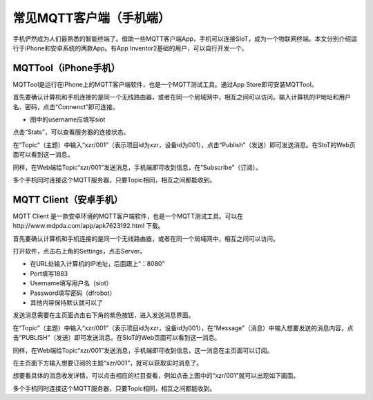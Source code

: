 常见MQTT客户端（手机端）
=====================================

手机俨然成为人们最熟悉的智能终端了。借助一些MQTT客户端App，手机可以连接SIoT，成为一个物联网终端。本文分别介绍运行于iPhone和安卓系统的两款App。有App Inventor2基础的用户，可以自行开发一个。

------------------------------
MQTTool（iPhone手机）
------------------------------

MQTTool是运行在iPhone上的MQTT客户端软件，也是一个MQTT测试工具。通过App Store即可安装MQTTool。

.. image:: ../image/demo/01-mqtt-01.png

首先要确认计算机和手机连接的是同一个无线路由器，或者在同一个局域网中，相互之间可以访问。输入计算机的IP地址和用户名、密码，点击“Connenct”即可连接。

- 图中的username应填写siot

.. image:: ../image/demo/01-mqtt-02.png

点击“Stats”，可以查看服务器的连接状态。

.. image:: ../image/demo/01-mqtt-03.png

在“Topic”（主题）中输入“xzr/001”（表示项目id为xzr，设备id为001），点击“Publish”（发送）即可发送消息。在SIoT的Web页面可以看到这一消息。


.. image:: ../image/demo/01-mqtt-04.png

同样，在Web端给Topic“xzr/001”发送消息，手机端即可收到信息，在“Subscribe”（订阅）。

多个手机同时连接这个MQTT服务器，只要Topic相同，相互之间都能收到。


--------------------------------
MQTT Client（安卓手机）
--------------------------------

MQTT Client 是一款安卓环境的MQTT客户端软件，也是一个MQTT测试工具。可以在http://www.mdpda.com/app/apk7623192.html 下载。

.. image:: ../image/demo/01-mqtt-client-01-icon.jpg

首先要确认计算机和手机连接的是同一个无线路由器，或者在同一个局域网中，相互之间可以访问。

打开软件，点击右上角的Settings，点击Server。

.. image:: ../image/demo/01-mqtt-client-02-settings.jpg

- 在URL处输入计算机的IP地址，后面跟上“：8080”

- Port填写1883

- Username填写用户名（siot）

- Password填写密码（dfrobot）

- 其他内容保持默认就可以了

发送消息需要在主页面点击右下角的紫色按钮，进入发送消息界面。

.. image:: ../image/demo/01-mqtt-client-03-publish.jpg

在“Topic”（主题）中输入“xzr/001”（表示项目id为xzr，设备id为001），在“Message”（消息）中输入想要发送的消息内容，点击“PUBLISH”（发送）即可发送消息。在SIoT的Web页面可以看到这一消息。

.. image:: ../image/demo/01-mqtt-client-06-msg.PNG

同样，在Web端给Topic“xzr/001”发送消息，手机端即可收到信息，这一消息在主页面可以订阅。

.. image:: ../image/demo/01-mqtt-client-07-send.PNG

在主页面下方输入想要订阅的主题“xzr/001”，就可以获取实时消息了。

.. image:: ../image/demo/01-mqtt-client-04-main-subscribe.jpg

想要看具体的消息收发详情，可以点击相应的栏目查看，例如点击上图中的“xzr/001”就可以出现如下画面。

.. image:: ../image/demo/01-mqtt-client-05-received-msg.jpg

多个手机同时连接这个MQTT服务器，只要Topic相同，相互之间都能收到。
